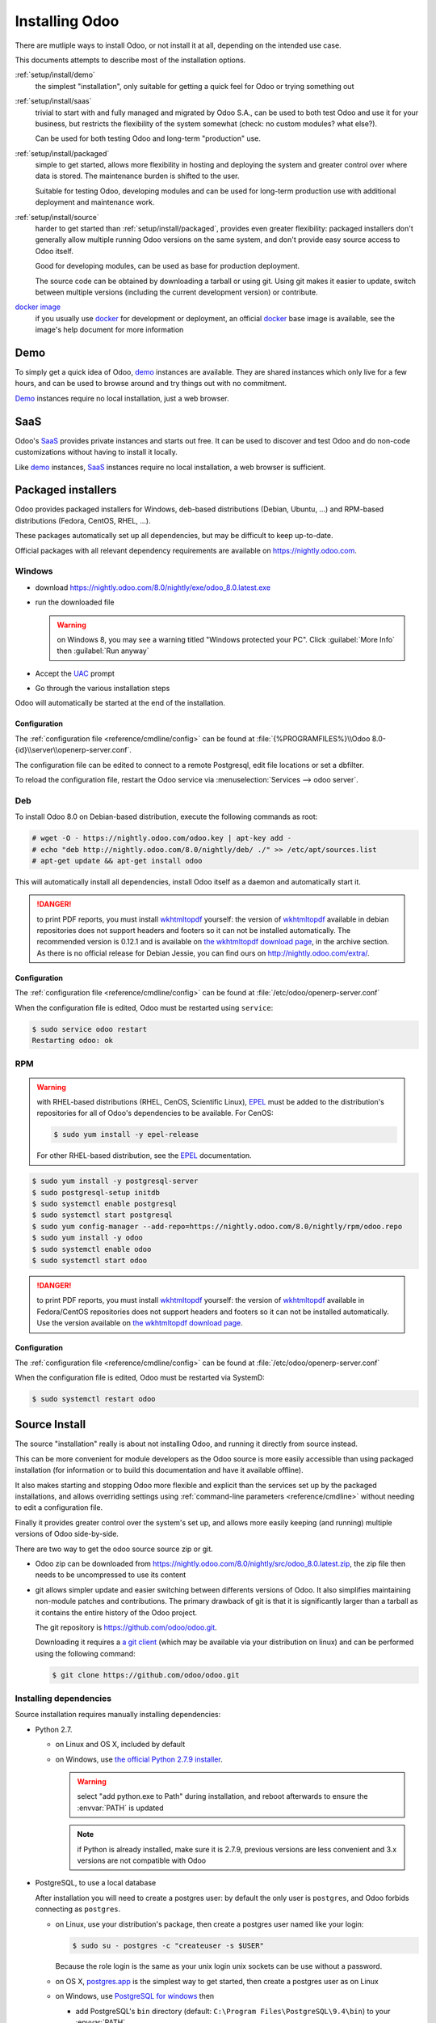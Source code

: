 .. _setup/install:

===============
Installing Odoo
===============

There are mutliple ways to install Odoo, or not install it at all, depending
on the intended use case.

This documents attempts to describe most of the installation options.

:ref:`setup/install/demo`
    the simplest "installation", only suitable for getting a quick feel for
    Odoo or trying something out
:ref:`setup/install/saas`
    trivial to start with and fully managed and migrated by Odoo S.A., can be
    used to both test Odoo and use it for your business, but restricts the
    flexibility of the system somewhat (check: no custom modules? what else?).

    Can be used for both testing Odoo and long-term "production" use.
:ref:`setup/install/packaged`
    simple to get started, allows more flexibility in hosting and deploying
    the system and greater control over where data is stored. The maintenance
    burden is shifted to the user.

    Suitable for testing Odoo, developing modules and can be used for
    long-term production use with additional deployment and maintenance work.
:ref:`setup/install/source`
    harder to get started than :ref:`setup/install/packaged`, provides
    even greater flexibility: packaged installers don't generally allow
    multiple running Odoo versions on the same system, and don't provide easy
    source access to Odoo itself.

    Good for developing modules, can be used as base for production
    deployment.

    The source code can be obtained by downloading a tarball or using git.
    Using git makes it easier to update, switch between multiple versions
    (including the current development version) or contribute.
`docker image <https://registry.hub.docker.com/_/odoo/>`_
    if you usually use docker_ for development or deployment, an official
    docker_ base image is available, see the image's help document for more
    information

.. _setup/install/demo:

Demo
====

To simply get a quick idea of Odoo, demo_ instances are available. They are
shared instances which only live for a few hours, and can be used to browse
around and try things out with no commitment.

Demo_ instances require no local installation, just a web browser.

.. _setup/install/saas:

SaaS
====

Odoo's SaaS_ provides private instances and starts out free. It can be used to
discover and test Odoo and do non-code customizations without having to
install it locally.

Like demo_ instances, SaaS_ instances require no local installation, a web
browser is sufficient.

.. _setup/install/packaged:

Packaged installers
===================

Odoo provides packaged installers for Windows, deb-based distributions
(Debian, Ubuntu, …) and RPM-based distributions (Fedora, CentOS, RHEL, …).

These packages automatically set up all dependencies, but may be difficult to
keep up-to-date.

Official packages with all relevant dependency requirements are available on
https://nightly.odoo.com.

Windows
-------

* download https://nightly.odoo.com/8.0/nightly/exe/odoo_8.0.latest.exe
* run the downloaded file

  .. warning:: on Windows 8, you may see a warning titled "Windows protected
               your PC". Click :guilabel:`More Info` then
               :guilabel:`Run anyway`

* Accept the UAC_ prompt
* Go through the various installation steps

Odoo will automatically be started at the end of the installation.

Configuration
'''''''''''''

The :ref:`configuration file <reference/cmdline/config>` can be found at
:file:`{%PROGRAMFILES%}\\Odoo 8.0-{id}\\server\\openerp-server.conf`.

The configuration file can be edited to connect to a remote Postgresql, edit
file locations or set a dbfilter.

To reload the configuration file, restart the Odoo service via
:menuselection:`Services --> odoo server`.

Deb
---

To install Odoo 8.0 on Debian-based distribution, execute the following
commands as root:

.. code-block:: console

    # wget -O - https://nightly.odoo.com/odoo.key | apt-key add -
    # echo "deb http://nightly.odoo.com/8.0/nightly/deb/ ./" >> /etc/apt/sources.list
    # apt-get update && apt-get install odoo

This will automatically install all dependencies, install Odoo itself as a
daemon and automatically start it.

.. danger:: to print PDF reports, you must install wkhtmltopdf_ yourself:
            the version of wkhtmltopdf_ available in debian repositories does
            not support headers and footers so it can not be installed
            automatically. The recommended version is 0.12.1 and is available on
            `the wkhtmltopdf download page`_, in the archive section. As there
            is no official release for Debian Jessie, you can find ours on
            http://nightly.odoo.com/extra/.

Configuration
'''''''''''''

The :ref:`configuration file <reference/cmdline/config>` can be found at
:file:`/etc/odoo/openerp-server.conf`

When the configuration file is edited, Odoo must be restarted using
``service``:

.. code-block:: console

    $ sudo service odoo restart
    Restarting odoo: ok

RPM
---

.. warning::

    with RHEL-based distributions (RHEL, CenOS, Scientific Linux), EPEL_ must
    be added to the distribution's repositories for all of Odoo's
    dependencies to be available. For CenOS:

    .. code-block:: console

        $ sudo yum install -y epel-release

    For other RHEL-based distribution, see the EPEL_ documentation.

.. code-block:: console

    $ sudo yum install -y postgresql-server
    $ sudo postgresql-setup initdb
    $ sudo systemctl enable postgresql
    $ sudo systemctl start postgresql
    $ sudo yum config-manager --add-repo=https://nightly.odoo.com/8.0/nightly/rpm/odoo.repo
    $ sudo yum install -y odoo
    $ sudo systemctl enable odoo
    $ sudo systemctl start odoo

.. danger:: to print PDF reports, you must install wkhtmltopdf_ yourself:
            the version of wkhtmltopdf_ available in Fedora/CentOS
            repositories does not support headers and footers so it can not
            be installed automatically. Use the version available on
            `the wkhtmltopdf download page`_.

Configuration
'''''''''''''

The :ref:`configuration file <reference/cmdline/config>` can be found at
:file:`/etc/odoo/openerp-server.conf`

When the configuration file is edited, Odoo must be restarted via SystemD:

.. code-block:: console

    $ sudo systemctl restart odoo


.. _setup/install/source:

Source Install
==============

The source "installation" really is about not installing Odoo, and running
it directly from source instead.

This can be more convenient for module developers as the Odoo source is
more easily accessible than using packaged installation (for information or
to build this documentation and have it available offline).

It also makes starting and stopping Odoo more flexible and explicit than the
services set up by the packaged installations, and allows overriding settings
using :ref:`command-line parameters <reference/cmdline>` without needing to
edit a configuration file.

Finally it provides greater control over the system's set up, and allows more
easily keeping (and running) multiple versions of Odoo side-by-side.

There are two way to get the odoo source source zip or git.

* Odoo zip can be downloaded from
  https://nightly.odoo.com/8.0/nightly/src/odoo_8.0.latest.zip, the zip file
  then needs to be uncompressed to use its content

* git allows simpler update and easier switching between differents versions
  of Odoo. It also simplifies maintaining non-module patches and
  contributions.  The primary drawback of git is that it is significantly
  larger than a tarball as it contains the entire history of the Odoo project.

  The git repository is https://github.com/odoo/odoo.git.

  Downloading it requires a `a git client <http://git-scm.com/download/>`_
  (which may be available via your distribution on linux) and can be performed
  using the following command:

  .. code-block:: console

      $ git clone https://github.com/odoo/odoo.git

Installing dependencies
-----------------------

Source installation requires manually installing dependencies:

* Python 2.7.

  - on Linux and OS X, included by default
  - on Windows, use `the official Python 2.7.9 installer
    <https://www.python.org/downloads/windows/>`_.

    .. warning:: select "add python.exe to Path" during installation, and
                 reboot afterwards to ensure the :envvar:`PATH` is updated

    .. note:: if Python is already installed, make sure it is 2.7.9, previous
              versions are less convenient and 3.x versions are not compatible
              with Odoo

* PostgreSQL, to use a local database

  After installation you will need to create a postgres user: by default the
  only user is ``postgres``, and Odoo forbids connecting as ``postgres``.

  - on Linux, use your distribution's package, then create a postgres user
    named like your login:

    .. code-block:: console

        $ sudo su - postgres -c "createuser -s $USER"

    Because the role login is the same as your unix login unix sockets can be
    use without a password.

  - on OS X, `postgres.app <http://postgresapp.com>`_ is the simplest way to
    get started, then create a postgres user as on Linux

  - on Windows, use `PostgreSQL for windows`_ then

    - add PostgreSQL's ``bin`` directory (default:
      ``C:\Program Files\PostgreSQL\9.4\bin``) to your :envvar:`PATH`
    - create a postgres user with a password using the pg admin gui: open
      pgAdminIII, double-click the server to create a connection, select
      :menuselection:`Edit --> New Object --> New Login Role`, enter the
      usename in the :guilabel:`Role Name` field (e.g. ``odoo``), then open
      the :guilabel:`Definition` tab and enter the password (e.g. ``odoo``),
      then click :guilabel:`OK`.

      The user and password must be passed to Odoo using either the
      :option:`-w <odoo.py -w>` and :option:`-r <odoo.py -r>` options or
      :ref:`the configuration file <reference/cmdline/config>`

* Python dependencies listed in the :file:`requirements.txt` file.

  - on Linux, python dependencies may be installable with the system's package
    manager or using pip.

    For libraries using native code (Pillow, lxml, greenlet, gevent, psycopg2,
    ldap) it may be necessary to install development tools and native
    dependencies before pip is able to install the dependencies themselves.
    These are available in ``-dev`` or ``-devel`` packages for Python,
    Postgres, libxml2, libxslt, libevent, libsasl2 and libldap2. Then the Python
    dependecies can themselves be installed:

    .. code-block:: console

        $ pip install -r requirements.txt

  - on OS X, you will need to install the Command Line Tools
    (``xcode-select --install``) then download and install a package manager
    of your choice (homebrew_, macports_) to install non-Python dependencies.
    pip can then be used to install the Python dependencies as on Linux:

    .. code-block:: console

        $ pip install -r requirements.txt

  - on Windows you need to install some of the dependencies manually, tweak the
    requirements.txt file, then run pip to install the remaning ones.

    Install ``psycopg`` using the installer here
    http://www.stickpeople.com/projects/python/win-psycopg/

    Then edit the requirements.txt file:

    - remove ``psycopg2`` as you already have it.
    - remove the optional ``python-ldap``, ``gevent`` and ``psutil`` because
      they require compilation.
    - add ``pypiwin32`` because it's needed under windows.

    Then use pip to install the dependencies using the following
    command from a cmd.exe prompt (replace ``\YourOdooPath`` by the actual
    path where you downloaded Odoo):

    .. code-block:: ps1

        C:\> cd \YourOdooPath
        C:\YourOdooPath> C:\Python27\Scripts\pip.exe install -r requirements.txt

* *Less CSS* via nodejs

  - on Linux, use your distribution's package manager to install nodejs and
    npm.

    .. warning::

        In debian wheezy and Ubuntu 13.10 and before you need to install
        nodejs manually:

        .. code-block:: console

            $ wget -qO- https://deb.nodesource.com/setup | bash -
            $ apt-get install -y nodejs

        In later debian (>jessie) and ubuntu (>14.04) you may need to add a
        symlink as npm packages call ``node`` but debian calls the binary
        ``nodejs``

        .. code-block:: console

            $ apt-get install -y npm
            $ sudo ln -s /usr/bin/nodejs /usr/bin/node

    Once npm is installed, use it to install less and less-plugin-clean-css:

    .. code-block:: console

        $ sudo npm install -g less less-plugin-clean-css

  - on OS X, install nodejs via your preferred package manager (homebrew_,
    macports_) then install less and less-plugin-clean-css:

    .. code-block:: console

        $ sudo npm install -g less less-plugin-clean-css

  - on Windows, `install nodejs <http://nodejs.org/download/>`_, reboot (to
    update the :envvar:`PATH`) and install less and less-plugin-clean-css:

    .. code-block:: ps1

        C:\> npm install -g less less-plugin-clean-css

Running Odoo
------------

Once all dependencies are set up, Odoo can be launched by running ``odoo.py``.

:ref:`Configuration <reference/cmdline>` can be provided either through
:ref:`command-line arguments <reference/cmdline>` or through a
:ref:`configuration file <reference/cmdline/config>`.

Common necessary configurations are:

* PostgreSQL host, port, user and password.

  Odoo has no defaults beyond
  `psycopg2's defaults <http://initd.org/psycopg/docs/module.html>`_: connects
  over a UNIX socket on port 5432 with the current user and no password. By
  default this should work on Linux and OS X, but it *will not work* on
  windows as it does not support UNIX sockets.

* Custom addons path beyond the defaults, to load your own modules

Under Windows a typical way to execute odoo would be:

.. code-block:: ps1

    C:\YourOdooPath> python odoo.py -w odoo -r odoo --addons-path=addons,../mymodules --db-filter=mydb$

Where ``odoo``, ``odoo`` are the postgresql login and password,
``../mymodules`` a directory with additional addons and ``mydb`` the default
db to serve on localhost:8069

Under Unix a typical way to execute odoo would be:

.. code-block:: console

    $ ./odoo.py --addons-path=addons,../mymodules --db-filter=mydb$

Where ``../mymodules`` is a directory with additional addons and ``mydb`` the
default db to serve on localhost:8069

.. _demo: https://demo.odoo.com
.. _docker: https://www.docker.com
.. _EPEL: https://fedoraproject.org/wiki/EPEL
.. _PostgreSQL: http://www.postgresql.org
.. _the official installer:
.. _install pip:
    https://pip.pypa.io/en/latest/installing.html#install-pip
.. _PostgreSQL for windows:
    http://www.enterprisedb.com/products-services-training/pgdownload
.. _Quilt: http://en.wikipedia.org/wiki/Quilt_(software)
.. _saas: https://www.odoo.com/page/start
.. _the wkhtmltopdf download page: http://wkhtmltopdf.org/downloads.html
.. _UAC: http://en.wikipedia.org/wiki/User_Account_Control
.. _wkhtmltopdf: http://wkhtmltopdf.org
.. _pip: https://pip.pypa.io
.. _macports: https://www.macports.org
.. _homebrew: http://brew.sh
.. _Visual C++ Compiler for Python 2.7:
    http://www.microsoft.com/en-us/download/details.aspx?id=44266
.. _wheels: https://wheel.readthedocs.org/en/latest/
.. _virtual environment: http://docs.python-guide.org/en/latest/dev/virtualenvs/
.. _pywin32: http://sourceforge.net/projects/pywin32/files/pywin32/
.. _the repository: https://github.com/odoo/odoo
.. _git: http://git-scm.com

